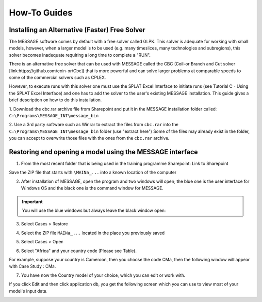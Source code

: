 .. role:: inputcell
    :class: inputcell
.. role:: interfacecell
    :class: interfacecell
.. role:: button
    :class: button

How-To Guides
=============

.. _install_solver:

Installing an Alternative (Faster) Free Solver
----------------------------------------------

The MESSAGE software comes by default with a free solver called GLPK. This solver is adequate for working with small models, however, when a larger model is to be used (e.g. many timeslices, many technologies and subregions), this solver becomes inadequate requiring a long time to complete a "RUN".

There is an alternative free solver that can be used with MESSAGE called the CBC (Coil-or Branch and Cut solver [link:https://github.com/coin-or/Cbc]) that is more powerful and can solve larger problems at comparable speeds to some of the commercial solvers such as CPLEX.

However, to execute runs with this solver one must use the SPLAT Excel Interface to initiate runs (see Tutorial C - Using the SPLAT Excel Interface) and one has to add the solver to the user's existing MESSAGE installation. This guide gives a brief description on how to do this installation.

1. Download the cbc.rar archive file from Sharepoint and put it in the MESSAGE installation folder called:
``C:\Programs\MESSAGE_INT\message_bin``

.. image:: how_to_1.PNG

2. Use a 3rd party software such as Winrar to extract the files from ``cbc.rar`` into the ``C:\Programs\MESSAGE_INT\message_bin`` folder (use "extract here")
Some of the files may already exist in the folder, you can accept to overwrite those files with the ones from the ``cbc.rar`` archive.


.. _using_message:

Restoring and opening a model using the MESSAGE interface
----------------------------------------------------------


1. From the most recent folder that is being used in the training programme Sharepoint: Link to Sharepoint

Save the ZIP file that starts with ``\MAINa_...`` into a known location of the computer

2. After installation of MESSAGE, open the program and two windows will open; the blue one is the user interface for Windows OS and the black one is the command window for MESSAGE.

.. important::

    You will use the blue windows but always leave the black window open:

.. image:: how_to_using_message_1.PNG

.. image:: how_to_using_message_2.PNG

3. Select :button:`Cases` > :button:`Restore`

.. image:: how_to_using_message_3.PNG

4. Select the ZIP file ``MAINa_...`` located in the place you previously saved

.. image:: how_to_using_message_4.PNG

5. Select :button:`Cases` > :button:`Open`

.. image:: how_to_using_message_5.PNG

.. image:: how_to_using_message_6.PNG

6. Select "Africa" and your country code (Please see Table).

.. image:: how_to_using_message_7.PNG

.. image:: how_to_using_message_8.PNG

For example, suppose your country is Cameroon, then you choose the code CMa, then the following window will appear with Case Study : CMa.

.. image:: how_to_using_message_9.PNG

7. You have now the Country model of your choice, which you can edit or work with.

If you click :button:`Edit` and then click :button:`application db`, you get the following screen which you can use to view most of your model's input data.

.. image:: how_to_using_message_10.PNG
